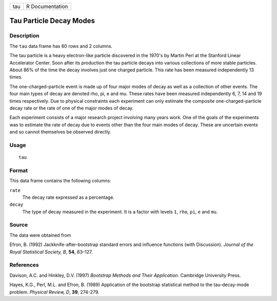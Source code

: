 +-----+-----------------+
| tau | R Documentation |
+-----+-----------------+

Tau Particle Decay Modes
------------------------

Description
~~~~~~~~~~~

The ``tau`` data frame has 60 rows and 2 columns.

The tau particle is a heavy electron-like particle discovered in the
1970's by Martin Perl at the Stanford Linear Accelerator Center. Soon
after its production the tau particle decays into various collections of
more stable particles. About 86% of the time the decay involves just one
charged particle. This rate has been measured independently 13 times.

The one-charged-particle event is made up of four major modes of decay
as well as a collection of other events. The four main types of decay
are denoted rho, pi, e and mu. These rates have been measured
independently 6, 7, 14 and 19 times respectively. Due to physical
constraints each experiment can only estimate the composite
one-charged-particle decay rate or the rate of one of the major modes of
decay.

Each experiment consists of a major research project involving many
years work. One of the goals of the experiments was to estimate the rate
of decay due to events other than the four main modes of decay. These
are uncertain events and so cannot themselves be observed directly.

Usage
~~~~~

::

    tau

Format
~~~~~~

This data frame contains the following columns:

``rate``
    The decay rate expressed as a percentage.

``decay``
    The type of decay measured in the experiment. It is a factor with
    levels ``1``, ``rho``, ``pi``, ``e`` and ``mu``.

Source
~~~~~~

The data were obtained from

Efron, B. (1992) Jackknife-after-bootstrap standard errors and influence
functions (with Discussion). *Journal of the Royal Statistical Society,
B*, **54**, 83–127.

References
~~~~~~~~~~

Davison, A.C. and Hinkley, D.V. (1997) *Bootstrap Methods and Their
Application*. Cambridge University Press.

Hayes, K.G., Perl, M.L. and Efron, B. (1989) Application of the
bootstrap statistical method to the tau-decay-mode problem. *Physical
Review, D*, **39**, 274-279.
